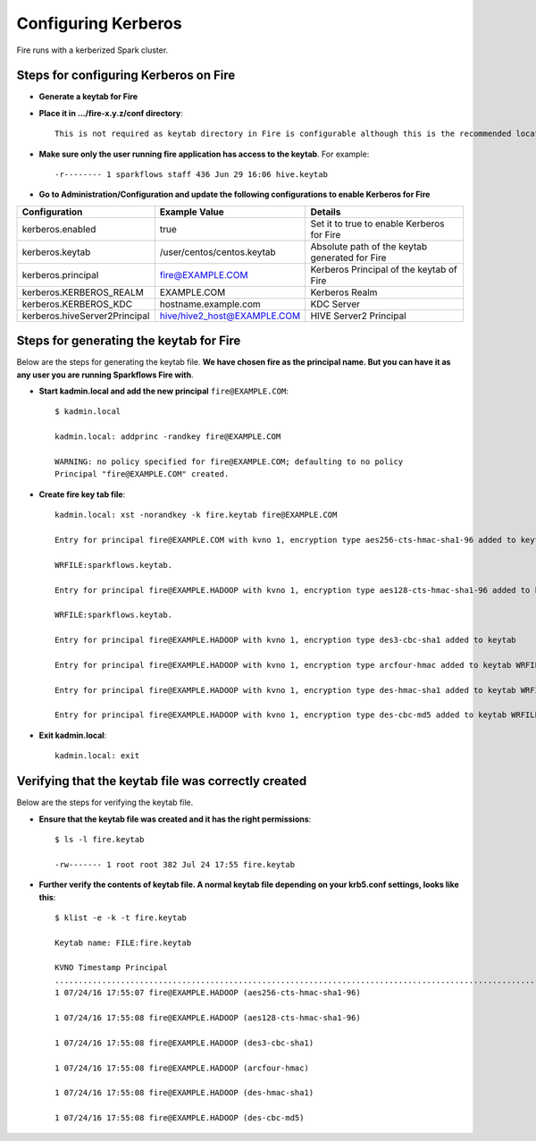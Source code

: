 Configuring Kerberos
====================

Fire runs with a kerberized Spark cluster. 

Steps for configuring Kerberos on Fire
---------------------------------------
 
* **Generate a keytab for Fire**
 
 
* **Place it in .../fire-x.y.z/conf directory**::
 
    This is not required as keytab directory in Fire is configurable although this is the recommended location.
 
* **Make sure only the user running fire application has access to the keytab**. For example::
 
    -r-------- 1 sparkflows staff 436 Jun 29 16:06 hive.keytab
 
 
* **Go to Administration/Configuration and update the following configurations to enable Kerberos for Fire**


+---------------------------------+---------------------------------+------------------------------------------------------+
| Configuration                   | Example Value                   | Details                                              |
+=================================+=================================+======================================================+
| kerberos.enabled                | true                            | Set it to true to enable Kerberos for Fire           |
+---------------------------------+---------------------------------+------------------------------------------------------+
| kerberos.keytab                 | /user/centos/centos.keytab      | Absolute path of the keytab generated for Fire       |
+---------------------------------+---------------------------------+------------------------------------------------------+
| kerberos.principal              | fire@EXAMPLE.COM                | Kerberos Principal of the keytab of Fire             |
+---------------------------------+---------------------------------+------------------------------------------------------+
| kerberos.KERBEROS_REALM         | EXAMPLE.COM                     | Kerberos Realm                                       |
+---------------------------------+---------------------------------+------------------------------------------------------+
| kerberos.KERBEROS_KDC           | hostname.example.com            | KDC Server                                           |
+---------------------------------+---------------------------------+------------------------------------------------------+
| kerberos.hiveServer2Principal   | hive/hive2_host@EXAMPLE.COM     | HIVE Server2 Principal                               |
+---------------------------------+---------------------------------+------------------------------------------------------+



Steps for generating the keytab for Fire
----------------------------------------

Below are the steps for generating the keytab file. **We have chosen fire as the principal name. But you can have it as any user you are running Sparkflows Fire with**.

* **Start kadmin.local and add the new principal** ``fire@EXAMPLE.COM``::

    $ kadmin.local
 
    kadmin.local: addprinc -randkey fire@EXAMPLE.COM
                                         
    WARNING: no policy specified for fire@EXAMPLE.COM; defaulting to no policy
    Principal "fire@EXAMPLE.COM" created.

* **Create fire key tab file**::

    kadmin.local: xst -norandkey -k fire.keytab fire@EXAMPLE.COM

    Entry for principal fire@EXAMPLE.COM with kvno 1, encryption type aes256-cts-hmac-sha1-96 added to keytab

    WRFILE:sparkflows.keytab.

    Entry for principal fire@EXAMPLE.HADOOP with kvno 1, encryption type aes128-cts-hmac-sha1-96 added to keytab

    WRFILE:sparkflows.keytab.

    Entry for principal fire@EXAMPLE.HADOOP with kvno 1, encryption type des3-cbc-sha1 added to keytab     WRFILE:sparkflows.keytab.

    Entry for principal fire@EXAMPLE.HADOOP with kvno 1, encryption type arcfour-hmac added to keytab WRFILE:sparkflows.keytab.

    Entry for principal fire@EXAMPLE.HADOOP with kvno 1, encryption type des-hmac-sha1 added to keytab WRFILE:sparkflows.keytab.

    Entry for principal fire@EXAMPLE.HADOOP with kvno 1, encryption type des-cbc-md5 added to keytab WRFILE:sparkflows.keytab.


* **Exit kadmin.local**::

    kadmin.local: exit
 
 
 
Verifying that the keytab file was correctly created
----------------------------------------------------

Below are the steps for verifying the keytab file.

* **Ensure that the keytab file was created and it has the right permissions**::

    $ ls -l fire.keytab
    
    -rw------- 1 root root 382 Jul 24 17:55 fire.keytab
 
 
* **Further verify the contents of keytab file. A normal keytab file depending on your krb5.conf settings, looks like this**::
 
    $ klist -e -k -t fire.keytab

    Keytab name: FILE:fire.keytab

    KVNO Timestamp Principal
    .....................................................................................................................................................
    1 07/24/16 17:55:07 fire@EXAMPLE.HADOOP (aes256-cts-hmac-sha1-96)

    1 07/24/16 17:55:08 fire@EXAMPLE.HADOOP (aes128-cts-hmac-sha1-96)

    1 07/24/16 17:55:08 fire@EXAMPLE.HADOOP (des3-cbc-sha1)

    1 07/24/16 17:55:08 fire@EXAMPLE.HADOOP (arcfour-hmac)

    1 07/24/16 17:55:08 fire@EXAMPLE.HADOOP (des-hmac-sha1)

    1 07/24/16 17:55:08 fire@EXAMPLE.HADOOP (des-cbc-md5)


